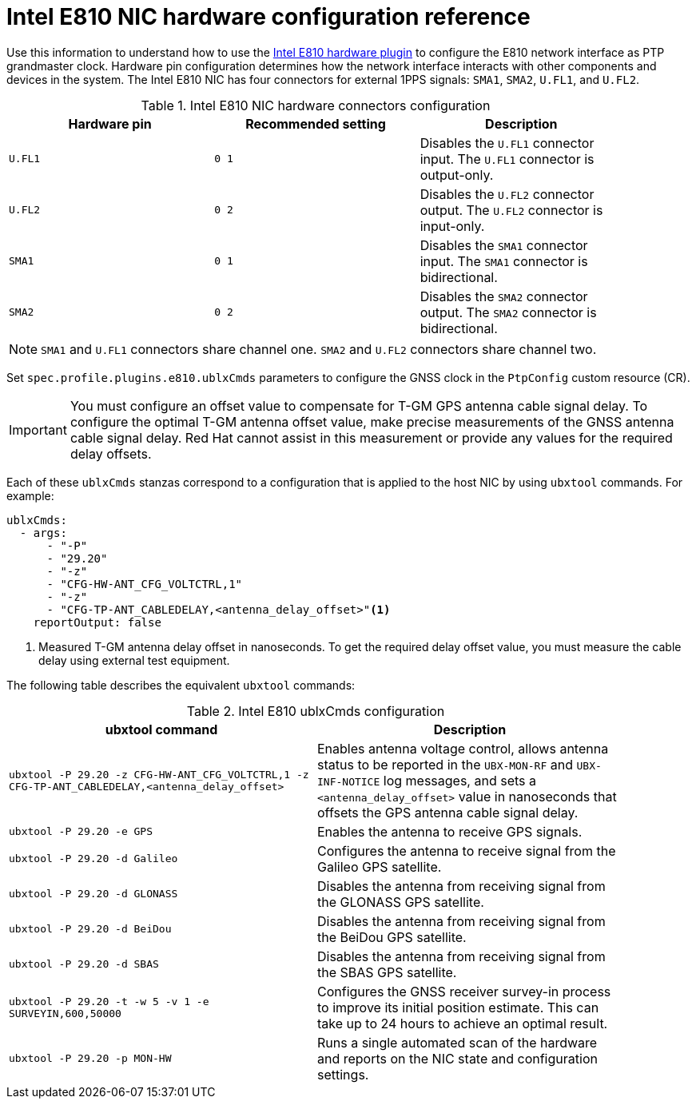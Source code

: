 // Module included in the following assemblies:
//
// * networking/ptp/configuring-ptp.adoc

:_mod-docs-content-type: REFERENCE
[id="nw-ptp-e810-hardware-pins-reference_{context}"]
= Intel E810 NIC hardware configuration reference

Use this information to understand how to use the link:https://github.com/openshift/linuxptp-daemon/blob/release-4.16/addons/intel/e810.go[Intel E810 hardware plugin] to configure the E810 network interface as PTP grandmaster clock.
Hardware pin configuration determines how the network interface interacts with other components and devices in the system.
The Intel E810 NIC has four connectors for external 1PPS signals: `SMA1`, `SMA2`, `U.FL1`, and `U.FL2`.

.Intel E810 NIC hardware connectors configuration
[width="90%", options="header"]
|====
|Hardware pin|Recommended setting|Description
|`U.FL1`|`0 1`|Disables the `U.FL1` connector input.
The `U.FL1` connector is output-only.
|`U.FL2`|`0 2`|Disables the `U.FL2` connector output.
The `U.FL2` connector is input-only.
|`SMA1`|`0 1`|Disables the `SMA1` connector input.
The `SMA1` connector is bidirectional.
|`SMA2`|`0 2`|Disables the `SMA2` connector output.
The `SMA2` connector is bidirectional.
|====

[NOTE]
====
`SMA1` and `U.FL1` connectors share channel one.
`SMA2` and `U.FL2` connectors share channel two.
====

Set `spec.profile.plugins.e810.ublxCmds` parameters to configure the GNSS clock in the `PtpConfig` custom resource (CR).

[IMPORTANT]
====
You must configure an offset value to compensate for T-GM GPS antenna cable signal delay.
To configure the optimal T-GM antenna offset value, make precise measurements of the GNSS antenna cable signal delay.
Red{nbsp}Hat cannot assist in this measurement or provide any values for the required delay offsets.
====

Each of these `ublxCmds` stanzas correspond to a configuration that is applied to the host NIC by using `ubxtool` commands.
For example:

[source,yaml]
----
ublxCmds:
  - args:
      - "-P"
      - "29.20"
      - "-z"
      - "CFG-HW-ANT_CFG_VOLTCTRL,1"
      - "-z"
      - "CFG-TP-ANT_CABLEDELAY,<antenna_delay_offset>"<1>
    reportOutput: false
----
<1> Measured T-GM antenna delay offset in nanoseconds.
To get the required delay offset value, you must measure the cable delay using external test equipment.

The following table describes the equivalent `ubxtool` commands:

.Intel E810 ublxCmds configuration
[width="90%", options="header"]
|====
|ubxtool command|Description
|`ubxtool -P 29.20 -z CFG-HW-ANT_CFG_VOLTCTRL,1 -z CFG-TP-ANT_CABLEDELAY,<antenna_delay_offset>`|Enables antenna voltage control, allows antenna status to be reported in the `UBX-MON-RF` and `UBX-INF-NOTICE` log messages, and sets a `<antenna_delay_offset>` value in nanoseconds that offsets the GPS antenna cable signal delay.
|`ubxtool -P 29.20 -e GPS`|Enables the antenna to receive GPS signals.
|`ubxtool -P 29.20 -d Galileo`|Configures the antenna to receive signal from the Galileo GPS satellite.
|`ubxtool -P 29.20 -d GLONASS`|Disables the antenna from receiving signal from the GLONASS GPS satellite.
|`ubxtool -P 29.20 -d BeiDou`|Disables the antenna from receiving signal from the BeiDou GPS satellite.
|`ubxtool -P 29.20 -d SBAS`|Disables the antenna from receiving signal from the SBAS GPS satellite.
|`ubxtool -P 29.20 -t -w 5 -v 1 -e SURVEYIN,600,50000`| Configures the GNSS receiver survey-in process to improve its initial position estimate. This can take up to 24 hours to achieve an optimal result.
|`ubxtool -P 29.20 -p MON-HW`|Runs a single automated scan of the hardware and reports on the NIC state and configuration settings.
|====
